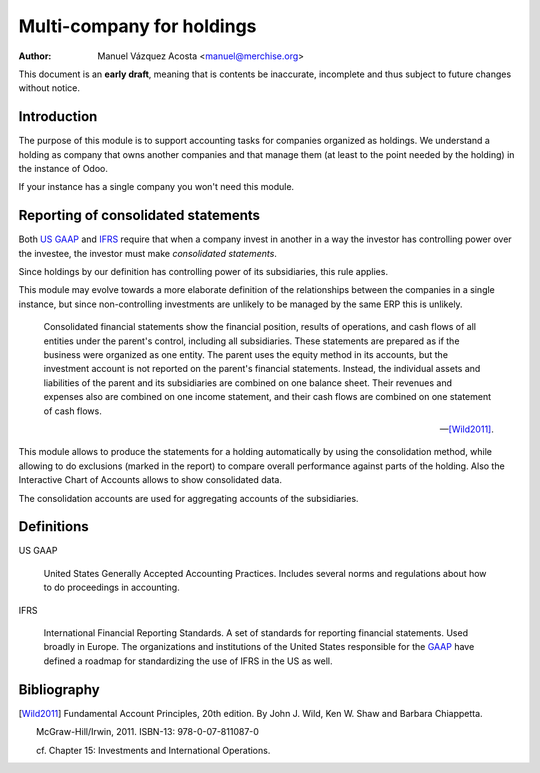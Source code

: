 ============================
 Multi-company for holdings
============================

:author: Manuel Vázquez Acosta <manuel@merchise.org>

This document is an **early draft**, meaning that is contents be inaccurate,
incomplete and thus subject to future changes without notice.

Introduction
============

The purpose of this module is to support accounting tasks for companies
organized as holdings.  We understand a holding as company that owns another
companies and that manage them (at least to the point needed by the holding)
in the instance of Odoo.

If your instance has a single company you won't need this module.


Reporting of consolidated statements
====================================

Both `US GAAP`_ and `IFRS`_ require that when a company invest in another in a
way the investor has controlling power over the investee, the investor must
make *consolidated statements*.

Since holdings by our definition has controlling power of its subsidiaries,
this rule applies.

This module may evolve towards a more elaborate definition of the
relationships between the companies in a single instance, but since
non-controlling investments are unlikely to be managed by the same ERP this is
unlikely.

    Consolidated financial statements show the financial position, results of
    operations, and cash flows of all entities under the parent's control,
    including all subsidiaries.  These statements are prepared as if the
    business were organized as one entity.  The parent uses the equity method
    in its accounts, but the investment account is not reported on the
    parent's financial statements.  Instead, the individual assets and
    liabilities of the parent and its subsidiaries are combined on one balance
    sheet. Their revenues and expenses also are combined on one income
    statement, and their cash flows are combined on one statement of cash
    flows.

    -- [Wild2011]_.

This module allows to produce the statements for a holding automatically by
using the consolidation method, while allowing to do exclusions (marked in the
report) to compare overall performance against parts of the holding.  Also the
Interactive Chart of Accounts allows to show consolidated data.

The consolidation accounts are used for aggregating accounts of the
subsidiaries.


Definitions
===========

.. _GAAP:
.. _US GAAP:

US GAAP

   United States Generally Accepted Accounting Practices.  Includes several
   norms and regulations about how to do proceedings in accounting.

.. _IFRS:

IFRS

   International Financial Reporting Standards.  A set of standards for
   reporting financial statements.  Used broadly in Europe.  The organizations
   and institutions of the United States responsible for the GAAP_ have
   defined a roadmap for standardizing the use of IFRS in the US as well.


Bibliography
============

.. [Wild2011] Fundamental Account Principles, 20th edition. By John J. Wild,
   Ken W. Shaw and Barbara Chiappetta.

   McGraw-Hill/Irwin, 2011.  ISBN-13: 978-0-07-811087-0

   cf. Chapter 15: Investments and International Operations.
